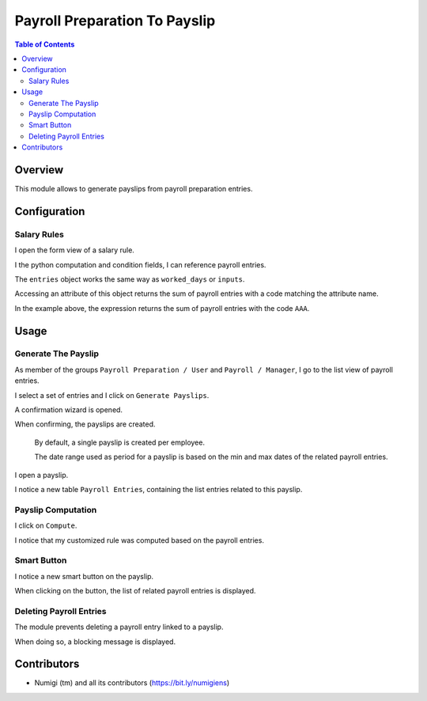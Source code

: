 Payroll Preparation To Payslip
==============================

.. contents:: Table of Contents

Overview
--------
This module allows to generate payslips from payroll preparation entries.

Configuration
-------------

Salary Rules
~~~~~~~~~~~~
I open the form view of a salary rule.

I the python computation and condition fields, I can reference payroll entries.

.. image:: static/description/salary_rule_form.png

The ``entries`` object works the same way as ``worked_days`` or ``inputs``.

Accessing an attribute of this object returns the sum of payroll entries with a code matching
the attribute name.

In the example above, the expression returns the sum of payroll entries with the code ``AAA``.

Usage
-----

Generate The Payslip
~~~~~~~~~~~~~~~~~~~~
As member of the groups ``Payroll Preparation / User`` and ``Payroll / Manager``, I go to the
list view of payroll entries.

.. image:: static/description/payroll_entry_list.png

I select a set of entries and I click on ``Generate Payslips``.

.. image:: static/description/generate_payslips_action.png

A confirmation wizard is opened.

.. image:: static/description/wizard.png

When confirming, the payslips are created.

.. image:: static/description/payslip_list.png

..

    By default, a single payslip is created per employee.

    The date range used as period for a payslip is based on the
    min and max dates of the related payroll entries.

I open a payslip.

I notice a new table ``Payroll Entries``, containing the list entries related to this payslip.

.. image:: static/description/payslip_form.png

Payslip Computation
~~~~~~~~~~~~~~~~~~~
I click on ``Compute``.

.. image:: static/description/payslip_compute_button.png

I notice that my customized rule was computed based on the payroll entries.

.. image:: static/description/payslip_payroll_entries.png

.. image:: static/description/payslip_lines.png

Smart Button
~~~~~~~~~~~~
I notice a new smart button on the payslip.

.. image:: static/description/payslip_smart_button.png

When clicking on the button, the list of related payroll entries is displayed.

.. image:: static/description/payroll_entry_list_from_smart_button.png

Deleting Payroll Entries
~~~~~~~~~~~~~~~~~~~~~~~~
The module prevents deleting a payroll entry linked to a payslip.

When doing so, a blocking message is displayed.

Contributors
------------
* Numigi (tm) and all its contributors (https://bit.ly/numigiens)
